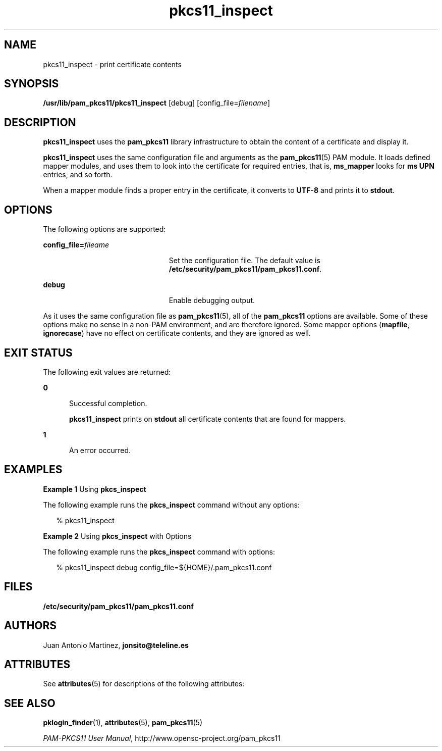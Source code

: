 '\" te
.\" Portions Copyright (c) 2008, Sun Microsystems, Inc. All Right Reserved.
.\" This manual page is derived from documentation obtained from the OpenSC
.\" organization (www.opensc-project.org).
.\"
.\" This library is free software; you can redistribute it and/or
.\" modify it under the terms of the GNU Lesser General Public
.\" License as published by the Free Software Foundation; either
.\" version 2.1 of the License, or (at your option) any later version.
.\"
.\" This library is distributed in the hope that it will be useful,
.\" but WITHOUT ANY WARRANTY; without even the implied warranty of
.\" MERCHANTABILITY or FITNESS FOR A PARTICULAR PURPOSE. See the GNU
.\" Lesser General Public License for more details.
.\"
.\" You should have received a copy of the GNU Lesser General Public
.\" License along with this library; if not, write to the Free Software
.\" Foundation, Inc., 59 Temple Place, Suite 330, Boston, MA 02111-1307 USA
.\"
.TH pkcs11_inspect 1 "16 Jul 2008" "SunOS 5.11" "User Commands"
.SH NAME
pkcs11_inspect \- print certificate contents
.SH SYNOPSIS
.LP
.nf
\fB/usr/lib/pam_pkcs11/pkcs11_inspect\fR [debug] [config_file=\fIfilename\fR]
.fi

.SH DESCRIPTION
.sp
.LP
\fBpkcs11_inspect\fR uses the \fBpam_pkcs11\fR library infrastructure to
obtain the content of a certificate and display it.
.sp
.LP
\fBpkcs11_inspect\fR uses the same configuration file and arguments as the
\fBpam_pkcs11\fR(5) PAM module. It loads defined mapper modules, and uses
them to look into the certificate for required entries, that is,
\fBms_mapper\fR looks for \fBms UPN\fR entries, and so forth.
.sp
.LP
When a mapper module finds a proper entry in the certificate, it converts
to \fBUTF-8\fR and prints it to \fBstdout\fR.
.SH OPTIONS
.sp
.LP
The following options are supported:
.sp
.ne 2
.mk
.na
\fBconfig_file=\fIfileame\fR
.ad
.RS 23n
.rt
Set the configuration file. The default value is
\fB/etc/security/pam_pkcs11/pam_pkcs11.conf\fR.
.RE

.sp
.ne 2
.mk
.na
\fBdebug\fR
.ad
.RS 23n
.rt
Enable debugging output.
.RE

.sp
.LP
As it uses the same configuration file as \fBpam_pkcs11\fR(5), all of the
\fBpam_pkcs11\fR options are available. Some of these options make no sense
in a non-PAM environment, and are therefore ignored. Some mapper options
(\fBmapfile\fR, \fBignorecase\fR) have no effect on certificate contents,
and they are ignored as well.
.SH EXIT STATUS
.sp
.LP
The following exit values are returned:
.sp
.ne 2
.mk
.na
\fB0\fR
.ad
.RS 5n
.rt
Successful completion.
.sp
\fBpkcs11_inspect\fR prints on \fBstdout\fR all certificate contents that
are found for mappers.
.RE

.sp
.ne 2
.mk
.na
\fB1\fR
.ad
.RS 5n
.rt
An error occurred.
.RE

.SH EXAMPLES
.LP
\fBExample 1 \fRUsing \fBpkcs_inspect\fR
.sp
.LP
The following example runs the \fBpkcs_inspect\fR command without any
options:

.sp
.in +2
.nf
% pkcs11_inspect
.fi
.in -2
.sp

.LP
\fBExample 2 \fRUsing \fBpkcs_inspect\fR with Options
.sp
.LP
The following example runs the \fBpkcs_inspect\fR command with options:

.sp
.in +2
.nf
% pkcs11_inspect debug config_file=${HOME}/.pam_pkcs11.conf
.fi
.in -2
.sp

.SH FILES
.sp
.ne 2
.mk
.na
\fB/etc/security/pam_pkcs11/pam_pkcs11.conf\fR
.ad
.sp .6
.RS 4n

.RE

.SH AUTHORS
.sp
.LP
Juan Antonio Martinez, \fBjonsito@teleline.es\fR
.SH ATTRIBUTES
.sp
.LP
See \fBattributes\fR(5) for descriptions of the following attributes:
.sp

.sp
.TS
tab() box;
cw(2.75i) |cw(2.75i)
lw(2.75i) |lw(2.75i)
.
ATTRIBUTE TYPEATTRIBUTE VALUE
_
AvailabilityT{
SUNWpampkcs11u, SUNWpampkcs11r, SUNWpampkcs11-docs
T}
_
Interface StabilityUncommitted
.TE

.SH SEE ALSO
.sp
.LP
\fBpklogin_finder\fR(1), \fBattributes\fR(5), \fBpam_pkcs11\fR(5)
.sp
.LP
\fIPAM-PKCS11 User Manual\fR, http://www.opensc-project.org/pam_pkcs11
